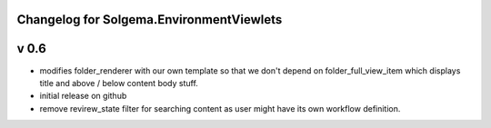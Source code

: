 Changelog for Solgema.EnvironmentViewlets
-----------------------------------------

v 0.6
-----

- modifies folder_renderer with our own template so that we don't depend on folder_full_view_item which displays title and above / below content body stuff.
- initial release on github
- remove revirew_state filter for searching content as user might have its own workflow definition.
